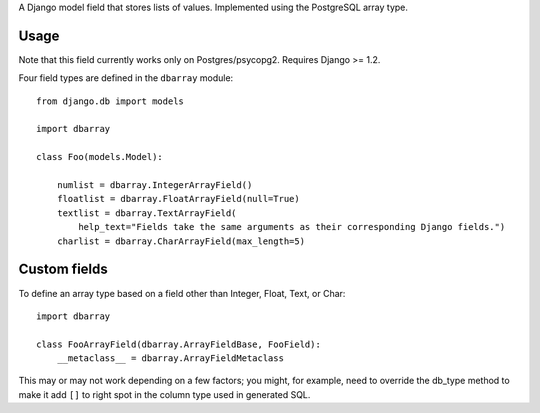 A Django model field that stores lists of values. Implemented using the PostgreSQL array type.

==========
Usage
==========

Note that this field currently works only on Postgres/psycopg2. Requires Django >= 1.2.

Four field types are defined in the ``dbarray`` module::

    from django.db import models
    
    import dbarray

    class Foo(models.Model):
        
        numlist = dbarray.IntegerArrayField()
        floatlist = dbarray.FloatArrayField(null=True)
        textlist = dbarray.TextArrayField(
            help_text="Fields take the same arguments as their corresponding Django fields.")
        charlist = dbarray.CharArrayField(max_length=5)

==========
Custom fields
==========

To define an array type based on a field other than Integer, Float, Text, or Char::

    import dbarray
    
    class FooArrayField(dbarray.ArrayFieldBase, FooField):
        __metaclass__ = dbarray.ArrayFieldMetaclass
        
This may or may not work depending on a few factors; you might, for example, need
to override the db_type method to make it add ``[]`` to right spot in the column
type used in generated SQL.
